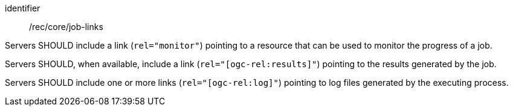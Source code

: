 [[rec_core_job-links]]
[recommendation]
====
[%metadata]
identifier:: /rec/core/job-links

[.component,class=part]
--
Servers SHOULD include a link (`rel="monitor"`) pointing to a resource that can be used to monitor the progress of a job.
--

[.component,class=part]
--
Servers SHOULD, when available, include a link (`rel="[ogc-rel:results]"`) pointing to the results generated by the job.
--

[.component,class=part]
--
Servers SHOULD include one or more links (`rel="[ogc-rel:log]"`) pointing to log files generated by the executing process.
--

====
